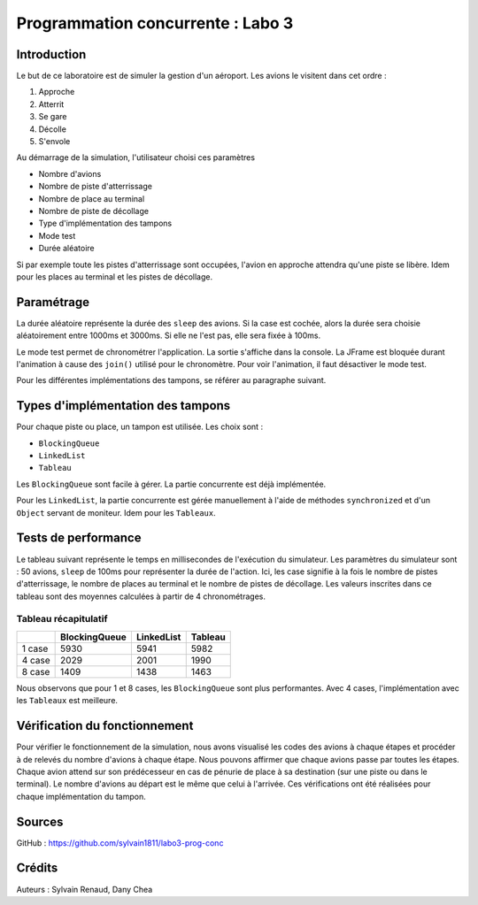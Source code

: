 ==================================
Programmation concurrente : Labo 3
==================================

************
Introduction
************

Le but de ce laboratoire est de simuler la gestion d'un aéroport. Les avions le visitent dans cet ordre :

1. Approche
2. Atterrit
3. Se gare
4. Décolle
5. S'envole

Au démarrage de la simulation, l'utilisateur choisi ces paramètres

- Nombre d'avions
- Nombre de piste d'atterrissage
- Nombre de place au terminal
- Nombre de piste de décollage
- Type d'implémentation des tampons
- Mode test
- Durée aléatoire

Si par exemple toute les pistes d'atterrissage sont occupées, l'avion en approche attendra qu'une piste se libère. Idem pour les places au terminal et les pistes de décollage.

***********
Paramétrage
***********

La durée aléatoire représente la durée des ``sleep`` des avions. Si la case est cochée, alors la durée sera choisie aléatoirement entre 1000ms et 3000ms. Si elle ne l'est pas, elle sera fixée à 100ms.

Le mode test permet de chronométrer l'application. La sortie s'affiche dans la console. La JFrame est bloquée durant l'animation à cause des ``join()`` utilisé pour le chronomètre. Pour voir l'animation, il faut désactiver le mode test.

Pour les différentes implémentations des tampons, se référer au paragraphe suivant.

**********************************
Types d'implémentation des tampons
**********************************

Pour chaque piste ou place, un tampon est utilisée. Les choix sont :

- ``BlockingQueue``
- ``LinkedList``
- ``Tableau``

Les ``BlockingQueue`` sont facile à gérer. La partie concurrente est déjà implémentée.

Pour les ``LinkedList``, la partie concurrente est gérée manuellement à l'aide de méthodes ``synchronized`` et d'un ``Object`` servant de moniteur. Idem pour les ``Tableaux``.

********************
Tests de performance
********************

Le tableau suivant représente le temps en millisecondes de l'exécution du simulateur. Les paramètres du simulateur sont : 50 avions, ``sleep`` de 100ms pour représenter la durée de l'action. Ici, les case signifie à la fois le nombre de pistes d'atterrissage, le nombre de places au terminal et le nombre de pistes de décollage. Les valeurs inscrites dans ce tableau sont des moyennes calculées à partir de 4 chronométrages.

Tableau récapitulatif
---------------------

+--------+---------------+------------+---------+
|        | BlockingQueue | LinkedList | Tableau |
+========+===============+============+=========+
| 1 case | 5930          | 5941       | 5982    |
+--------+---------------+------------+---------+
| 4 case | 2029          | 2001       | 1990    |
+--------+---------------+------------+---------+
| 8 case | 1409          | 1438       | 1463    |
+--------+---------------+------------+---------+

Nous observons que pour 1 et 8 cases, les ``BlockingQueue`` sont plus performantes. Avec 4 cases, l'implémentation avec les ``Tableaux`` est meilleure.

******************************
Vérification du fonctionnement
******************************

Pour vérifier le fonctionnement de la simulation, nous avons visualisé les codes des avions à chaque étapes et procéder à de relevés du nombre d'avions à chaque étape. Nous pouvons affirmer que chaque avions passe par toutes les étapes. Chaque avion attend sur son prédécesseur en cas de pénurie de place à sa destination (sur une piste ou dans le terminal). Le nombre d'avions au départ est le même que celui à l'arrivée. Ces vérifications ont été réalisées pour chaque implémentation du tampon.

*******
Sources
*******

GitHub : https://github.com/sylvain1811/labo3-prog-conc

*******
Crédits
*******

Auteurs : Sylvain Renaud, Dany Chea
